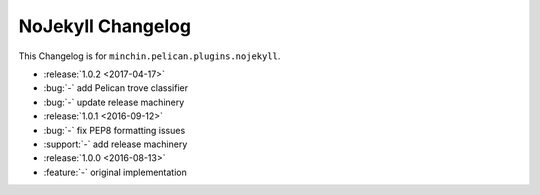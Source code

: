 NoJekyll Changelog
=======================

This Changelog is for ``minchin.pelican.plugins.nojekyll``.

- :release:`1.0.2 <2017-04-17>`
- :bug:`-` add Pelican trove classifier
- :bug:`-` update release machinery
- :release:`1.0.1 <2016-09-12>`
- :bug:`-` fix PEP8 formatting issues
- :support:`-` add release machinery
- :release:`1.0.0 <2016-08-13>`
- :feature:`-` original implementation
